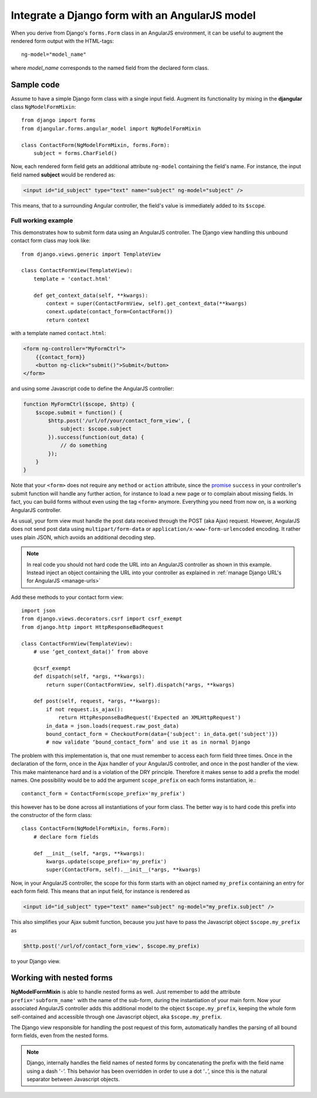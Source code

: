 .. _angular-model-form:

===============================================
Integrate a Django form with an AngularJS model
===============================================

When you derive from Django's ``forms.Form`` class in an AngularJS environment, it can be useful to
augment the rendered form output with the HTML-tags::

  ng-model="model_name"

where *model_name* corresponds to the named field from the declared form class.

Sample code
-----------

Assume to have a simple Django form class with a single input field. Augment its functionality
by mixing in the **djangular** class ``NgModelFormMixin``::

  from django import forms
  from djangular.forms.angular_model import NgModelFormMixin
  
  class ContactForm(NgModelFormMixin, forms.Form):
      subject = forms.CharField()

Now, each rendered form field gets an additional attribute ``ng-model`` containing the field's name.
For instance, the input field named **subject** would be rendered as:

.. code-block:: html

  <input id="id_subject" type="text" name="subject" ng-model="subject" />

This means, that to a surrounding Angular controller, the field's value is immediately added to its
``$scope``.

Full working example
====================

This demonstrates how to submit form data using an AngularJS controller. The Django view handling
this unbound contact form class may look like::

  from django.views.generic import TemplateView

  class ContactFormView(TemplateView):
      template = 'contact.html'
  
      def get_context_data(self, **kwargs):
          context = super(ContactFormView, self).get_context_data(**kwargs)
          conext.update(contact_form=ContactForm())
          return context

with a template named ``contact.html``:

.. code-block:: html

  <form ng-controller="MyFormCtrl">
      {{contact_form}}
      <button ng-click="submit()">Submit</button>
  </form>

.. _angular-model-form-example:

and using some Javascript code to define the AngularJS controller:

.. code-block:: javascript

  function MyFormCtrl($scope, $http) {
      $scope.submit = function() {
          $http.post('/url/of/your/contact_form_view', {
              subject: $scope.subject
          }).success(function(out_data) {
              // do something
          });
      }
  }

Note that your ``<form>`` does not require any ``method`` or ``action`` attribute, since the
promise_ ``success`` in your controller's submit function will handle any further action, for
instance to load a new page or to complain about missing fields. In fact, you can build forms
without even using the tag ``<form>`` anymore. Everything you need from now on, is a working
AngularJS controller.

As usual, your form view must handle the post data received through the POST (aka Ajax) request.
However, AngularJS does not send post data using ``multipart/form-data`` or
``application/x-www-form-urlencoded`` encoding. It rather uses plain JSON, which avoids an
additional decoding step.

.. note:: In real code you should not hard code the URL into an AngularJS controller as shown in
       this example. Instead inject an object containing the URL into your controller as explained
       in :ref:`manage Django URL's for AngularJS <manage-urls>`

Add these methods to your contact form view::

  import json
  from django.views.decorators.csrf import csrf_exempt
  from django.http import HttpResponseBadRequest
  
  class ContactFormView(TemplateView):
      # use ‘get_context_data()’ from above
      
      @csrf_exempt
      def dispatch(self, *args, **kwargs):
          return super(ContactFormView, self).dispatch(*args, **kwargs)
        
      def post(self, request, *args, **kwargs):
          if not request.is_ajax():
              return HttpResponseBadRequest('Expected an XMLHttpRequest')
          in_data = json.loads(request.raw_post_data)
          bound_contact_form = CheckoutForm(data={'subject': in_data.get('subject')})
          # now validate ‘bound_contact_form’ and use it as in normal Django

The problem with this implementation is, that one must remember to access each form field three
times. Once in the declaration of the form, once in the Ajax handler of your AngularJS controller,
and once in the post handler of the view. This make maintenance hard and is a violation of the DRY
principle. Therefore it makes sense to add a prefix the model names. One possibility would be to add
the argument ``scope_prefix`` on each forms instantiation, ie.::

  contanct_form = ContactForm(scope_prefix='my_prefix')

this however has to be done across all instantiations of your form class. The better way is to hard
code this prefix into the constructor of the form class::

  class ContactForm(NgModelFormMixin, forms.Form):
      # declare form fields
  
      def __init__(self, *args, **kwargs):
          kwargs.update(scope_prefix='my_prefix')
          super(ContactForm, self).__init__(*args, **kwargs)

Now, in your AngularJS controller, the scope for this form starts with an object named ``my_prefix``
containing an entry for each form field. This means that an input field, for instance is rendered as

.. code-block:: html

  <input id="id_subject" type="text" name="subject" ng-model="my_prefix.subject" />

This also simplifies your Ajax submit function, because you just have to pass the Javascript object
``$scope.my_prefix`` as

.. code-block:: javascript

   $http.post('/url/of/contact_form_view', $scope.my_prefix)

to your Django view.

Working with nested forms
-------------------------

**NgModelFormMixin** is able to handle nested forms as well. Just remember to add the attribute
``prefix='subform_name'`` with the name of the sub-form, during the instantiation of your main form.
Now your associated AngularJS controller adds this additional model to the object
``$scope.my_prefix``, keeping the whole form self-contained and accessible through one Javascript
object, aka ``$scope.my_prefix``.

The Django view responsible for handling the post request of this form, automatically handles the
parsing of all bound form fields, even from the nested forms.

.. note:: Django, internally handles the field names of nested forms by concatenating the prefix
          with the field name using a dash ‘``-``’. This behavior has been overridden in order to
          use a dot ‘``.``’, since this is the natural separator between Javascript objects.

.. _promise: https://en.wikipedia.org/wiki/Promise_(programming)
.. _manage Django URL's for AngularJS: manage-urls

